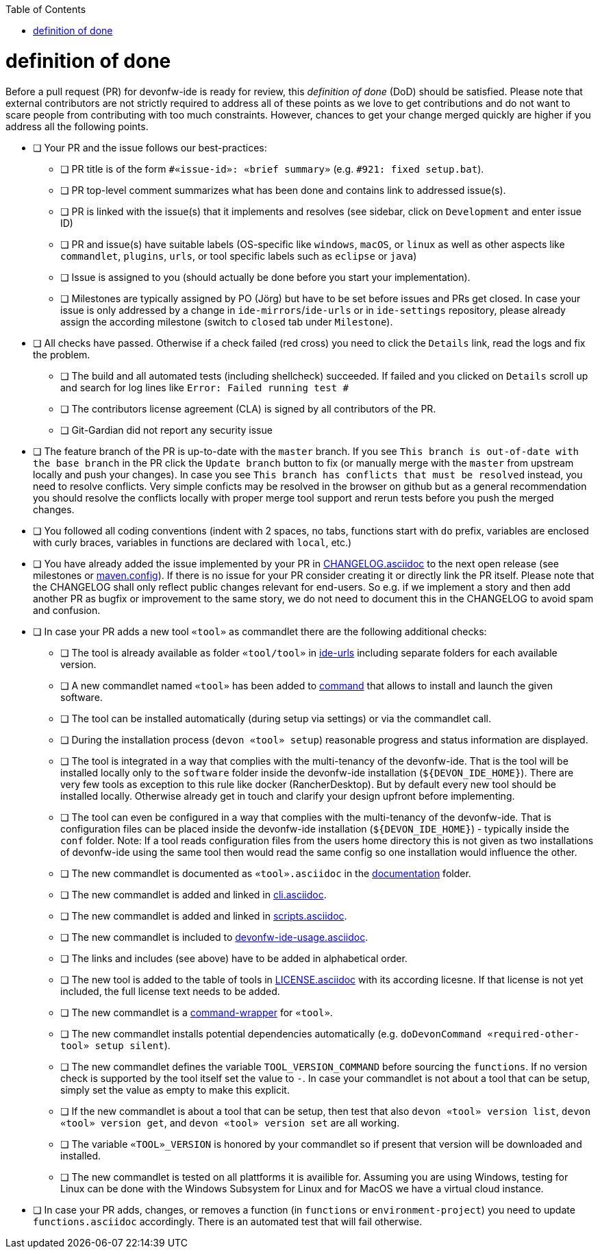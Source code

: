 :toc:
toc::[]

= definition of done

Before a pull request (PR) for devonfw-ide is ready for review, this _definition of done_ (DoD) should be satisfied.
Please note that external contributors are not strictly required to address all of these points as we love to get contributions and do not want to scare people from contributing with too much constraints.
However, chances to get your change merged quickly are higher if you address all the following points.

* [ ] Your PR and the issue follows our best-practices:
** [ ] PR title is of the form `#«issue-id»: «brief summary»` (e.g. `#921: fixed setup.bat`).
** [ ] PR top-level comment summarizes what has been done and contains link to addressed issue(s).
** [ ] PR is linked with the issue(s) that it implements and resolves (see sidebar, click on `Development` and enter issue ID)
** [ ] PR and issue(s) have suitable labels (OS-specific like `windows`, `macOS`, or `linux` as well as other aspects like `commandlet`, `plugins`, `urls`, or tool specific labels such as `eclipse` or `java`)
** [ ] Issue is assigned to you (should actually be done before you start your implementation).
** [ ] Milestones are typically assigned by PO (Jörg) but have to be set before issues and PRs get closed. In case your issue is only addressed by a change in `ide-mirrors`/`ide-urls` or in `ide-settings` repository, please already assign the according milestone (switch to `closed` tab under `Milestone`).
* [ ] All checks have passed. Otherwise if a check failed (red cross) you need to click the `Details` link, read the logs and fix the problem.
** [ ] The build and all automated tests (including shellcheck) succeeded. If failed and you clicked on `Details` scroll up and search for log lines like `Error:  Failed running test #`
** [ ] The contributors license agreement (CLA) is signed by all contributors of the PR.
** [ ] Git-Gardian did not report any security issue
* [ ] The feature branch of the PR is up-to-date with the `master` branch. If you see `This branch is out-of-date with the base branch` in the PR click the `Update branch` button to fix (or manually merge with the `master` from upstream locally and push your changes). In case you see `This branch has conflicts that must be resolved` instead, you need to resolve conflicts. Very simple conficts may be resolved in the browser on github but as a general recommendation you should resolve the conflicts locally with proper merge tool support and rerun tests before you push the merged changes.
* [ ] You followed all coding conventions (indent with 2 spaces, no tabs, functions start with `do` prefix, variables are enclosed with curly braces, variables in functions are declared with `local`, etc.)
* [ ] You have already added the issue implemented by your PR in https://github.com/devonfw/ide/blob/master/CHANGELOG.asciidoc[CHANGELOG.asciidoc] to the next open release (see milestones or https://github.com/devonfw/ide/blob/master/.mvn/maven.config[maven.config]). If there is no issue for your PR consider creating it or directly link the PR itself. Please note that the CHANGELOG shall only reflect public changes relevant for end-users. So e.g. if we implement a story and then add another PR as bugfix or improvement to the same story, we do not need to document this in the CHANGELOG to avoid spam and confusion.
* [ ] In case your PR adds a new tool `«tool»` as commandlet there are the following additional checks:
** [ ] The tool is already available as folder `«tool/tool»` in https://github.com/devonfw/ide-urls[ide-urls] including separate folders for each available version.
** [ ] A new commandlet named `«tool»` has been added to https://github.com/devonfw/ide/tree/master/scripts/src/main/resources/scripts/command[command] that allows to install and launch the given software.
** [ ] The tool can be installed automatically (during setup via settings) or via the commandlet call.
** [ ] During the installation process (`devon «tool» setup`) reasonable progress and status information are displayed.
** [ ] The tool is integrated in a way that complies with the multi-tenancy of the devonfw-ide. That is the tool will be installed locally only to the `software` folder inside the devonfw-ide installation (`${DEVON_IDE_HOME}`). There are very few tools as exception to this rule like docker (RancherDesktop). But by default every new tool should be installed locally. Otherwise already get in touch and clarify your design upfront before implementing.
** [ ] The tool can even be configured in a way that complies with the multi-tenancy of the devonfw-ide. That is configuration files can be placed inside the devonfw-ide installation (`${DEVON_IDE_HOME}`) - typically inside the `conf` folder. Note: If a tool reads configuration files from the users home directory this is not given as two installations of devonfw-ide using the same tool then would read the same config so one installation would influence the other.
** [ ] The new commandlet is documented as `«tool».asciidoc` in the https://github.com/devonfw/ide/tree/master/documentation[documentation] folder.
** [ ] The new commandlet is added and linked in https://github.com/devonfw/ide/blob/master/documentation/cli.asciidoc#commandlet-overview[cli.asciidoc].
** [ ] The new commandlet is added and linked in https://github.com/devonfw/ide/blob/master/documentation/scripts.asciidoc[scripts.asciidoc].
** [ ] The new commandlet is included to https://github.com/devonfw/ide/blob/master/documentation/devonfw-ide-usage.asciidoc[devonfw-ide-usage.asciidoc].
** [ ] The links and includes (see above) have to be added in alphabetical order.
** [ ] The new tool is added to the table of tools in https://github.com/devonfw/ide/blob/master/documentation/LICENSE.asciidoc#license[LICENSE.asciidoc] with its according licesne. If that license is not yet included, the full license text needs to be added.
** [ ] The new commandlet is a https://github.com/devonfw/ide/blob/master/documentation/cli.asciidoc#command-wrapper[command-wrapper] for `«tool»`.
** [ ] The new commandlet installs potential dependencies automatically (e.g. `doDevonCommand «required-other-tool» setup silent`).
** [ ] The new commandlet defines the variable `TOOL_VERSION_COMMAND` before sourcing the `functions`. If no version check is supported by the tool itself set the value to `-`. In case your commandlet is not about a tool that can be setup, simply set the value as empty to make this explicit.
** [ ] If the new commandlet is about a tool that can be setup, then test that also `devon «tool» version list`, `devon «tool» version get`, and `devon «tool» version set` are all working.
** [ ] The variable `«TOOL»_VERSION` is honored by your commandlet so if present that version will be downloaded and installed.
** [ ] The new commandlet is tested on all plattforms it is availible for. Assuming you are using Windows, testing for Linux can be done with the Windows Subsystem for Linux and for MacOS we have a virtual cloud instance.
* [ ] In case your PR adds, changes, or removes a function (in `functions` or `environment-project`) you need to update `functions.asciidoc` accordingly. There is an automated test that will fail otherwise.
